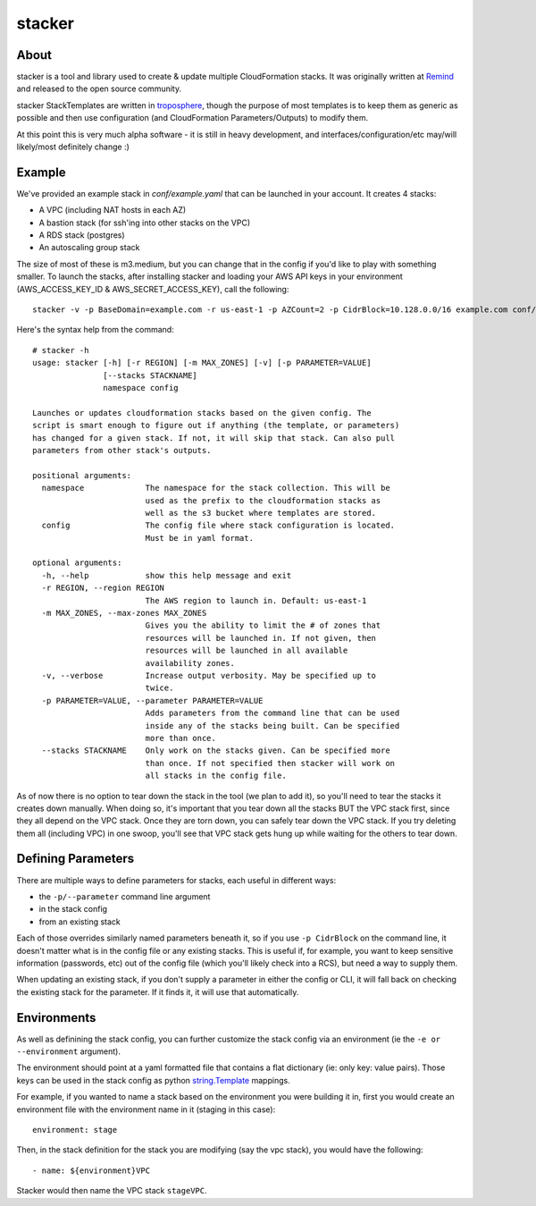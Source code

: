 =======
stacker
=======

About
=====

stacker is a tool and library used to create & update multiple CloudFormation
stacks. It was originally written at Remind_ and
released to the open source community.

stacker StackTemplates are written in troposphere_, though the purpose of
most templates is to keep them as generic as possible and then use
configuration (and CloudFormation Parameters/Outputs) to modify them.

At this point this is very much alpha software - it is still in heavy
development, and interfaces/configuration/etc may/will likely/most definitely
change :)

Example
=======

We've provided an example stack in *conf/example.yaml* that can be launched
in your account.  It creates 4 stacks:

- A VPC (including NAT hosts in each AZ)
- A bastion stack (for ssh'ing into other stacks on the VPC)
- A RDS stack (postgres)
- An autoscaling group stack

The size of most of these is m3.medium, but you can change that in the config
if you'd like to play with something smaller. To launch the stacks, after
installing stacker and loading your AWS API keys in your environment
(AWS\_ACCESS\_KEY\_ID & AWS\_SECRET\_ACCESS\_KEY), call the following::

    stacker -v -p BaseDomain=example.com -r us-east-1 -p AZCount=2 -p CidrBlock=10.128.0.0/16 example.com conf/example.yaml

Here's the syntax help from the command::

  # stacker -h
  usage: stacker [-h] [-r REGION] [-m MAX_ZONES] [-v] [-p PARAMETER=VALUE]
                 [--stacks STACKNAME]
                 namespace config

  Launches or updates cloudformation stacks based on the given config. The
  script is smart enough to figure out if anything (the template, or parameters)
  has changed for a given stack. If not, it will skip that stack. Can also pull
  parameters from other stack's outputs.

  positional arguments:
    namespace             The namespace for the stack collection. This will be
                          used as the prefix to the cloudformation stacks as
                          well as the s3 bucket where templates are stored.
    config                The config file where stack configuration is located.
                          Must be in yaml format.

  optional arguments:
    -h, --help            show this help message and exit
    -r REGION, --region REGION
                          The AWS region to launch in. Default: us-east-1
    -m MAX_ZONES, --max-zones MAX_ZONES
                          Gives you the ability to limit the # of zones that
                          resources will be launched in. If not given, then
                          resources will be launched in all available
                          availability zones.
    -v, --verbose         Increase output verbosity. May be specified up to
                          twice.
    -p PARAMETER=VALUE, --parameter PARAMETER=VALUE
                          Adds parameters from the command line that can be used
                          inside any of the stacks being built. Can be specified
                          more than once.
    --stacks STACKNAME    Only work on the stacks given. Can be specified more
                          than once. If not specified then stacker will work on
                          all stacks in the config file.

As of now there is no option to tear down the stack in the tool (we plan to
add it), so you'll need to tear the stacks it creates down manually. When doing
so, it's important that you tear down all the stacks BUT the VPC stack first,
since they all depend on the VPC stack. Once they are torn down, you can safely
tear down the VPC stack. If you try deleting them all (including VPC) in one
swoop, you'll see that VPC stack gets hung up while waiting for the others to
tear down.

Defining Parameters
===================

There are multiple ways to define parameters for stacks, each useful in
different ways:

- the ``-p/--parameter`` command line argument
- in the stack config
- from an existing stack

Each of those overrides similarly named parameters beneath it, so if you
use ``-p CidrBlock`` on the command line, it doesn't matter what is in the
config file or any existing stacks. This is useful if, for example, you want
to keep sensitive information (passwords, etc) out of the config file (which
you'll likely check into a RCS), but need a way to supply them.

When updating an existing stack, if you don't supply a parameter in either the
config or CLI, it will fall back on checking the existing stack for the
parameter. If it finds it, it will use that automatically.

Environments
============

As well as definining the stack config, you can further customize the stack
config via an environment (ie the ``-e or --environment`` argument).

The environment should point at a yaml formatted file that contains a flat
dictionary (ie: only key: value pairs).  Those keys can be used in the
stack config as python `string.Template`_ mappings.

For example, if you wanted to name a stack based on the environment you were
building it in, first you would create an environment file with the
environment name in it (staging in this case)::

  environment: stage

Then, in the stack definition for the stack you are modifying (say the vpc
stack), you would have the following::

  - name: ${environment}VPC

Stacker would then name the VPC stack ``stageVPC``.

.. _Remind: http://www.remind.com/
.. _troposphere: https://github.com/cloudtools/troposphere
.. _string.Template: https://docs.python.org/2/library/string.html#template-strings
